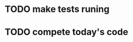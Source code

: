 * TODO make tests runing
  :LOGBOOK:
  CLOCK: [2021-07-29 чт 08:45]
  CLOCK: [2021-07-29 чт 08:28]--[2021-07-29 чт 08:45] =>  0:17
  :END:
* TODO compete today's code
